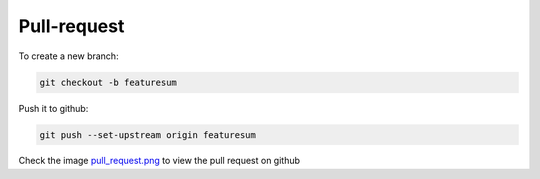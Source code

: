 Pull-request
============

To create a new branch:

.. code-block:: console

    git checkout -b featuresum

Push it to github:

.. code-block:: console

    git push --set-upstream origin featuresum

Check the image `pull_request.png <../../screenshots/pull_request.png>`_ to view the pull request on github